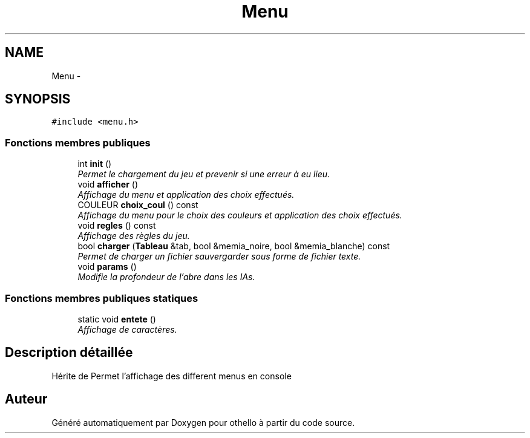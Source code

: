 .TH "Menu" 3 "Dimanche 23 Avril 2017" "othello" \" -*- nroff -*-
.ad l
.nh
.SH NAME
Menu \- 
.SH SYNOPSIS
.br
.PP
.PP
\fC#include <menu\&.h>\fP
.SS "Fonctions membres publiques"

.in +1c
.ti -1c
.RI "int \fBinit\fP ()"
.br
.RI "\fIPermet le chargement du jeu et prevenir si une erreur à eu lieu\&. \fP"
.ti -1c
.RI "void \fBafficher\fP ()"
.br
.RI "\fIAffichage du menu et application des choix effectués\&. \fP"
.ti -1c
.RI "COULEUR \fBchoix_coul\fP () const "
.br
.RI "\fIAffichage du menu pour le choix des couleurs et application des choix effectués\&. \fP"
.ti -1c
.RI "void \fBregles\fP () const "
.br
.RI "\fIAffichage des règles du jeu\&. \fP"
.ti -1c
.RI "bool \fBcharger\fP (\fBTableau\fP &tab, bool &memia_noire, bool &memia_blanche) const "
.br
.RI "\fIPermet de charger un fichier sauvergarder sous forme de fichier texte\&. \fP"
.ti -1c
.RI "void \fBparams\fP ()"
.br
.RI "\fIModifie la profondeur de l'abre dans les IAs\&. \fP"
.in -1c
.SS "Fonctions membres publiques statiques"

.in +1c
.ti -1c
.RI "static void \fBentete\fP ()"
.br
.RI "\fIAffichage de caractères\&. \fP"
.in -1c
.SH "Description détaillée"
.PP 
Hérite de Permet l'affichage des different menus en console 

.SH "Auteur"
.PP 
Généré automatiquement par Doxygen pour othello à partir du code source\&.
